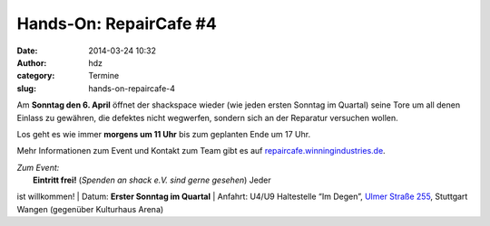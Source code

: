 Hands-On: RepairCafe #4
#######################
:date: 2014-03-24 10:32
:author: hdz
:category: Termine
:slug: hands-on-repaircafe-4

|pic2|\ Am **Sonntag den 6. April** öffnet der shackspace wieder (wie
jeden ersten Sonntag im Quartal) seine Tore um all denen Einlass zu
gewähren, die defektes nicht wegwerfen, sondern sich an der Reparatur
versuchen wollen.

Los geht es wie immer **morgens um 11 Uhr** bis zum geplanten Ende um 17
Uhr.

Mehr Informationen zum Event und Kontakt zum Team gibt es auf
`repaircafe.winningindustries.de <http://repaircafe.winningindustries.de/>`__.

| *Zum Event:*
|  **Eintritt frei!** (*Spenden an shack e.V. sind gerne gesehen*) Jeder
ist willkommen!
|  Datum: **Erster Sonntag im Quartal**
|  Anfahrt: U4/U9 Haltestelle “Im Degen”, \ `Ulmer Straße
255 <http://shackspace.de/?page_id=713>`__, Stuttgart Wangen (gegenüber
Kulturhaus Arena)

.. |pic2| image:: http://shackspace.de/wp-content/uploads/2013/12/pic2-300x202.png
   :target: http://shackspace.de/wp-content/uploads/2013/12/pic2.png
